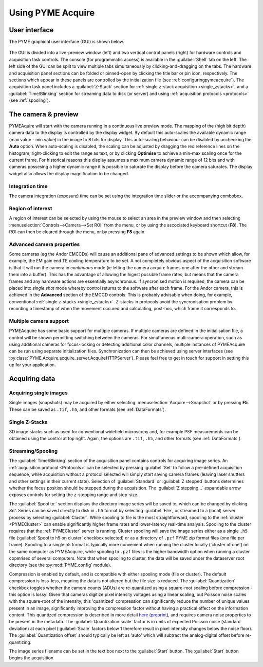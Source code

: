 Using PYME Acquire
******************

User interface
==============
The PYME graphical user interface (GUI) is shown below. 

.. figure:: images/pyme_acquire_ui.png
    :name: acquire_gui

The GUI is divided into a live-preview window (left) and two vertical control panels (right) for hardware
controls and acquisition task controls. The console (for programmatic access) is available
in the :guilabel:`Shell` tab on the left. The left side of the GUI can be split to view multiple tabs simultaneously by clicking-and-dragging
on the tabs. The hardware and acquisition panel sections can be folded or pinned-open by clicking the title bar or pin icon, respectively.
The sections which appear in these panels are controlled by the initialization file (see :ref:`configuringpymeacquire`).
The acquisition task panel includes a :guilabel:`Z-Stack` section for :ref:`single z-stack acquisition <single_zstacks>`, and a 
:guilabel:`Time/Blinking` section for streaming data to disk (or server) and using :ref:`acquisition protocols <protocols>` (see :ref:`spooling`).
 

The camera & preview
====================

PYMEAquire will start with the camera running in a continuous live preview mode. The mapping
of the (high bit depth) camera data to the display is controlled by the display widget.
By default this auto-scales the available dynamic range  (max value - min value)
in the image to 8 bits for display. This auto-scaling behaviour can be disabled by
unchecking the **Auto** option. When auto-scaling is disabled, the scaling can be
adjusted by dragging the red reference lines on the histogram, right-clicking to 
edit the range as text, or by clicking
**Optimise** to achieve a min-max scaling once for the current frame. For historical reasons this
display assumes a maximum camera dynamic range of 12 bits and with cameras possesing
a higher dynamic range it is possible to saturate the display before the camera
saturates. The display widget also allows the display magnification to be changed.

Integration time
++++++++++++++++++++

The camera integration (exposure) time can be set using the integration time slider or the 
accompanying combobox.

Region of interest
++++++++++++++++++

A region of interest can be selected by using the mouse to select an area in the
preview window and then selecting :menuselection:`Controls-->Camera-->Set ROI` from the menu,
or by using the ascociated keyboard shortcut (**F8**). The ROI can then be cleared
through the menu, or by pressing **F8** again.

Advanced camera properties
++++++++++++++++++++++++++

Some cameras (eg the Andor EMCCDs) will cause an additional pane of advanced
settings to be shown which allow, for example, the EM gain end TE cooling temperature
to be set. A not completely obvious aspect of the acquisition software is that it
will run the camera in *continuous* mode (ie letting the camera acquire frames one
after the other and stream them into a buffer). This has the advantage of allowing
the higest possible frame rates, but means that the camera frames and any hardware
actions are essentially asynchronous. If syncronised motion is required, the camera
can be placed into *single shot* mode whereby control returns to the software after
each frame. For the Andor camera, this is achieved in the **Advanced** section of the
EMCCD controls. This is probably advisable when doing, for example, conventional
:ref:`single z-stacks <single_zstacks>`. Z-stacks in protocols avoid the syncronisation problem by recording a
timestamp of when the movement occured and calculating, post-hoc, which frame it
corresponds to.

Multiple camera support
+++++++++++++++++++++++

PYMEAcquire has some basic support for multiple cameras. If multiple cameras are
defined in the initialisation file, a control will be shown permitting switching
between the cameras.
For simultaneous multi-camera operation, such as using additional cameras for 
focus-locking or detecting additional color channels, multiple instances of 
PYMEAcquire can be run using separate initialization files. Synchronization 
can then be achieved using server interfaces 
(see :py:class:`PYME.Acquire.acquire_server.AcquireHTTPServer`). 
Please feel free to get in touch for support in setting this up for your application.

Acquiring data
==============

Acquiring single images
+++++++++++++++++++++++

Single images (snapshots) may be acquired by either selecting :menuselection:`Acquire-->Snapshot`
or by pressing **F5**. These can be saved as ``.tif``, ``.h5``, and other formats (see :ref:`DataFormats`).

.. _single_zstacks:

Single Z-Stacks
+++++++++++++++

3D image stacks such as used for conventional widefield microscopy and, for example
PSF measurements can be obtained using the control at top right. Again, the options are ``.tif``, ``.h5``, and other formats (see :ref:`DataFormats`).

.. _spooling:

Streaming/Spooling
++++++++++++++++++

The :guilabel:`Time/Blinking` section of the acquisition panel contains controls for
acquiring image series. 
An :ref:`acquisition protocol <Protocols>` can be selected by pressing :guilabel:`Set`
to follow a pre-defined acquisition sequence, while acquisition without a protocol selected
will simply start saving camera frames (leaving laser shutters and other settings in their
current state).
Selection of :guilabel:`Standard` or :guilabel:`Z stepped` buttons determines whether the 
focus position should be stepped during the acquisition.
The :guilabel:`Z stepping...` expandable arrow exposes controls for setting the z-stepping
range and step-size.

The :guilabel:`Spool to:` section displays the directory image series will be saved to, which 
can be changed by clicking `Set`. 
Series can be saved directly to disk in ``.h5`` format by selecting :guilabel:`File`, or streamed 
to a (local) server process by selecting :guilabel:`Cluster`.
While spooling to file is the most straightforward, spooling to the :ref:`cluster <PYMECluster>`
can enable significantly higher frame rates and lower-latency real-time analysis.
Spooling to the cluster requires that the :ref:`PYMECluster` server is running.
Cluster spooling will save the image series either as a single ``.h5`` file 
(:guilabel:`Spool to h5 on cluster` checkbox selected) or as a directory of ``.pzf`` PYME zip format files (one file per frame).
Spooling to a single h5 format is typically more convenient when running the cluster locally ('cluster of one')
on the same computer as PYMEAcquire, while spooling to ``.pzf`` files is the higher bandwidth option
when running a cluster copmrised of several computers.
Note that when spooling to cluster, the data will be saved under the dataserver root directory (see the :py:mod:`PYME.config` module).

Compression is enabled by default, and is compatible with either spooling mode (file or cluster).
The default compression is loss-less, meaning the data is not altered but the file size is reduced.
The :guilabel:`Quantization` checkbox toggles whether the camera counts (ADUs) are re-quantized
using a square-root scaling before compression - this option is lossy! 
Given that cameras digitize pixel intensity voltages using a linear scaling, but Poisson noise scales 
with the square-root of the intensity, this 'quantized' compression can significantly reduce the number
of unique values present in an image, significantly improving the compression factor without having a 
practical effect on the information content. This quantized compression is described in more detail 
`here <https://doi.org/10.1038/s41587-023-01702-1>`_ (`preprint <https://doi.org/10.1101/606954>`_), and 
requires camera noise properties to be present in the metadata.
The :guilabel:`Quantization scale` factor is in units of expected Poisson noise (standard deviation) at each pixel (:guilabel:`Scale`
factors below 1 therefore result in pixel intensity changes below the noise floor).
The :guilabel:`Quantization offset` should typically be left as 'auto' which will subtract the analog-digital offset
before re-quantizing.

The image series filename can be set in the text box next to the :guilabel:`Start` button. 
The :guilabel:`Start` button begins the acquisition.

